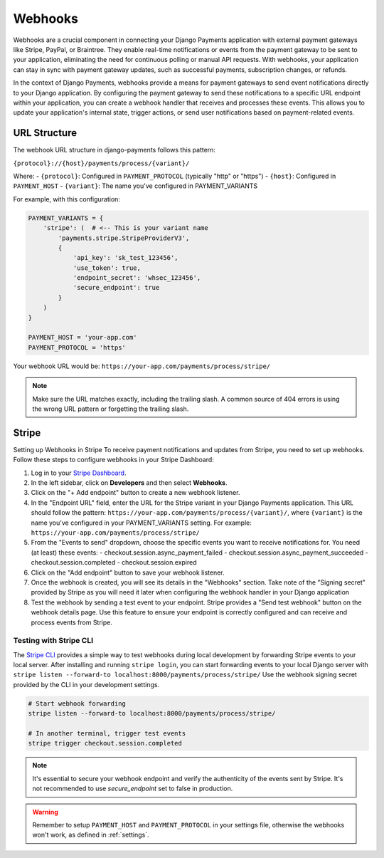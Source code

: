 .. _webhooks:

*********
Webhooks
*********

Webhooks are a crucial component in connecting your Django Payments application
with external payment gateways like Stripe, PayPal, or Braintree. They enable
real-time notifications or events from the payment gateway to be sent to your
application, eliminating the need for continuous polling or manual API
requests. With webhooks, your application can stay in sync with payment gateway
updates, such as successful payments, subscription changes, or refunds.

In the context of Django Payments, webhooks provide a means for payment
gateways to send event notifications directly to your Django application. By
configuring the payment gateway to send these notifications to a specific URL
endpoint within your application, you can create a webhook handler that
receives and processes these events. This allows you to update your
application's internal state, trigger actions, or send user notifications based
on payment-related events.


URL Structure
=============
The webhook URL structure in django-payments follows this pattern:

``{protocol}://{host}/payments/process/{variant}/``

Where:
- ``{protocol}``: Configured in ``PAYMENT_PROTOCOL`` (typically "http" or "https")
- ``{host}``: Configured in ``PAYMENT_HOST``
- ``{variant}``: The name you've configured in PAYMENT_VARIANTS

For example, with this configuration:

.. code-block:: python

  PAYMENT_VARIANTS = {
      'stripe': (  # <-- This is your variant name
          'payments.stripe.StripeProviderV3',
          {
              'api_key': 'sk_test_123456',
              'use_token': true,
              'endpoint_secret': 'whsec_123456',
              'secure_endpoint': true
          }
      )
  }

  PAYMENT_HOST = 'your-app.com'
  PAYMENT_PROTOCOL = 'https'

Your webhook URL would be:
``https://your-app.com/payments/process/stripe/``

.. note::

  Make sure the URL matches exactly, including the trailing slash. A common source
  of 404 errors is using the wrong URL pattern or forgetting the trailing slash.


Stripe
======

Setting up Webhooks in Stripe
To receive payment notifications and updates from Stripe, you need to set up
webhooks. Follow these steps to configure webhooks in your Stripe Dashboard:

1. Log in to your `Stripe Dashboard <https://dashboard.stripe.com/>`_.
#. In the left sidebar, click on **Developers** and then select **Webhooks**.
#. Click on the "+ Add endpoint" button to create a new webhook listener.
#. In the "Endpoint URL" field, enter the URL for the Stripe variant in your
   Django Payments application. This URL should follow the pattern:
   ``https://your-app.com/payments/process/{variant}/``, where ``{variant}`` is
   the name you've configured in your PAYMENT_VARIANTS setting.
   For example: ``https://your-app.com/payments/process/stripe/``
#. From the "Events to send" dropdown, choose the specific events you want to
   receive notifications for. You need (at least) these events:
   - checkout.session.async_payment_failed
   - checkout.session.async_payment_succeeded
   - checkout.session.completed
   - checkout.session.expired
#. Click on the "Add endpoint" button to save your webhook listener.
#. Once the webhook is created, you will see its details in the "Webhooks"
   section. Take note of the "Signing secret" provided by Stripe as you will
   need it later when configuring the webhook handler in your Django application
#. Test the webhook by sending a test event to your endpoint. Stripe provides a
   "Send test webhook" button on the webhook details page. Use this feature to
   ensure your endpoint is correctly configured and can receive and process
   events from Stripe.


Testing with Stripe CLI
----------------------

The `Stripe CLI <https://stripe.com/docs/stripe-cli#install>`_ provides a simple
way to test webhooks during local development by forwarding Stripe events to 
your local server. After installing and running ``stripe login``, you can start
forwarding events to your local Django server with 
``stripe listen --forward-to localhost:8000/payments/process/stripe/``
Use the webhook signing secret provided by the CLI in your development settings.

.. code-block:: bash

   # Start webhook forwarding
   stripe listen --forward-to localhost:8000/payments/process/stripe/

   # In another terminal, trigger test events
   stripe trigger checkout.session.completed


.. note::

  It's essential to secure your webhook endpoint and verify the authenticity of
  the events sent by Stripe. It's not recommended to use `secure_endpoint`
  set to false in production.

.. warning::

  Remember to setup ``PAYMENT_HOST`` and ``PAYMENT_PROTOCOL`` in your settings file,
  otherwise the webhooks won't work, as defined in :ref:`settings`.
